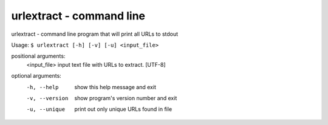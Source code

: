 urlextract - command line
=========================

urlextract - command line program that will print all URLs to stdout

Usage: ``$ urlextract [-h] [-v] [-u] <input_file>``

positional arguments:
    <input_file>   input text file with URLs to extract. [UTF-8]

optional arguments:
    -h, --help     show this help message and exit
    -v, --version  show program's version number and exit
    -u, --unique   print out only unique URLs found in file
